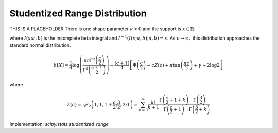 
.. _continuous-studentized_range:

Studentized Range Distribution
==============================
THIS IS A PLACEHOLDER
There is one shape parameter :math:`\nu>0` and the support is :math:`x\in\mathbb{R}`.

.. math::
   :nowrap:

    \begin{eqnarray*} f\left(x;\nu\right) & = & \frac{\Gamma\left(\frac{\nu+1}{2}\right)}{\sqrt{\pi\nu}\Gamma\left(\frac{\nu}{2}\right)\left[1+\frac{x^{2}}{\nu}\right]^{\frac{\nu+1}{2}}}\\
    F\left(x;\nu\right) & = &
      \left\{
        \begin{array}{ccc}
          \frac{1}{2}I\left(\frac{\nu}{\nu+x^{2}}; \frac{\nu}{2},\frac{1}{2}\right) &  & x\leq0\\
          1-\frac{1}{2}I\left(\frac{\nu}{\nu+x^{2}}; \frac{\nu}{2},\frac{1}{2}\right) &  & x\geq0
        \end{array}
      \right.\\
    G\left(q;\nu\right) & = & \left\{
      \begin{array}{ccc}
        -\sqrt{\frac{\nu}{I^{-1}\left(2q; \frac{\nu}{2},\frac{1}{2}\right)}-\nu} &  & q\leq\frac{1}{2}\\
        \sqrt{\frac{\nu}{I^{-1}\left(2-2q; \frac{\nu}{2},\frac{1}{2}\right)}-\nu} &  & q\geq\frac{1}{2}
      \end{array}
      \right. \end{eqnarray*}

.. math::
   :nowrap:

    \begin{eqnarray*} m_{n}=m_{d}=\mu & = & 0\\
    \mu_{2} & = & \frac{\nu}{\nu-2}\quad\nu>2\\
    \gamma_{1} & = & 0\quad\nu>3\\
    \gamma_{2} & = & \frac{6}{\nu-4}\quad\nu>4\end{eqnarray*}

where :math:`I\left(x; a,b\right)` is the incomplete beta integral and :math:`I^{-1}\left(I\left(x; a,b\right); a,b\right)=x`.
As :math:`\nu\rightarrow\infty,` this distribution approaches the standard normal distribution.

.. math::

     h\left[X\right]=\frac{1}{4}\log\left(\frac{\pi c\Gamma^{2}\left(\frac{c}{2}\right)}{\Gamma^{2}\left(\frac{c+1}{2}\right)}\right)-\frac{\left(c+1\right)}{4}\left[\Psi\left(\frac{c}{2}\right)-cZ\left(c\right)+\pi\tan\left(\frac{\pi c}{2}\right)+\gamma+2\log2\right]

where

.. math::

     Z\left(c\right)=\,_{3}F_{2}\left(1,1,1+\frac{c}{2};\frac{3}{2},2;1\right)=\sum_{k=0}^{\infty}\frac{k!}{k+1}\frac{\Gamma\left(\frac{c}{2}+1+k\right)}{\Gamma\left(\frac{c}{2}+1\right)}\frac{\Gamma\left(\frac{3}{2}\right)}{\Gamma\left(\frac{3}{2}+k\right)}

Implementation: `scipy.stats.studentized_range`
